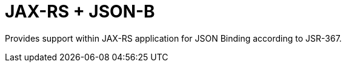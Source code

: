 = JAX-RS + JSON-B

Provides support within JAX-RS application for JSON Binding according to JSR-367.
